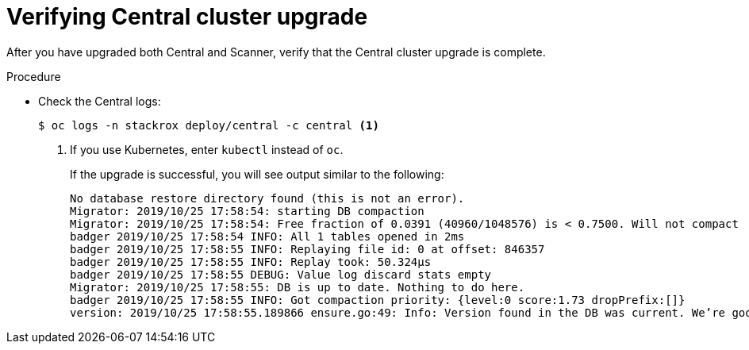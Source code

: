 // Module included in the following assemblies:
//
// * upgrade/upgrade-from-44.adoc
:_module-type: PROCEDURE
[id="verify-central-cluster-upgrade_{context}"]
= Verifying Central cluster upgrade

[role="_abstract"]
After you have upgraded both Central and Scanner, verify that the Central cluster upgrade is complete.

.Procedure

* Check the Central logs:
+
[source,terminal]
----
$ oc logs -n stackrox deploy/central -c central <1>
----
<1> If you use Kubernetes, enter `kubectl` instead of `oc`.
+
If the upgrade is successful, you will see output similar to the following:
+
[source,terminal]
----
No database restore directory found (this is not an error).
Migrator: 2019/10/25 17:58:54: starting DB compaction
Migrator: 2019/10/25 17:58:54: Free fraction of 0.0391 (40960/1048576) is < 0.7500. Will not compact
badger 2019/10/25 17:58:54 INFO: All 1 tables opened in 2ms
badger 2019/10/25 17:58:55 INFO: Replaying file id: 0 at offset: 846357
badger 2019/10/25 17:58:55 INFO: Replay took: 50.324µs
badger 2019/10/25 17:58:55 DEBUG: Value log discard stats empty
Migrator: 2019/10/25 17:58:55: DB is up to date. Nothing to do here.
badger 2019/10/25 17:58:55 INFO: Got compaction priority: {level:0 score:1.73 dropPrefix:[]}
version: 2019/10/25 17:58:55.189866 ensure.go:49: Info: Version found in the DB was current. We’re good to go!
----
